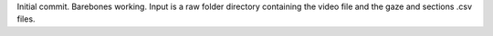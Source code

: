 Initial commit. Barebones working. Input is a raw folder directory containing the video file and the gaze and sections .csv files.
